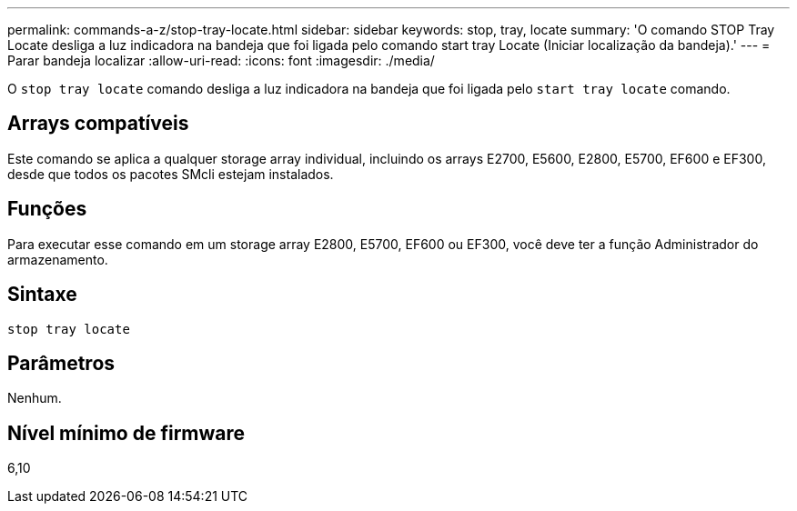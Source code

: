 ---
permalink: commands-a-z/stop-tray-locate.html 
sidebar: sidebar 
keywords: stop, tray, locate 
summary: 'O comando STOP Tray Locate desliga a luz indicadora na bandeja que foi ligada pelo comando start tray Locate (Iniciar localização da bandeja).' 
---
= Parar bandeja localizar
:allow-uri-read: 
:icons: font
:imagesdir: ./media/


[role="lead"]
O `stop tray locate` comando desliga a luz indicadora na bandeja que foi ligada pelo `start tray locate` comando.



== Arrays compatíveis

Este comando se aplica a qualquer storage array individual, incluindo os arrays E2700, E5600, E2800, E5700, EF600 e EF300, desde que todos os pacotes SMcli estejam instalados.



== Funções

Para executar esse comando em um storage array E2800, E5700, EF600 ou EF300, você deve ter a função Administrador do armazenamento.



== Sintaxe

[listing]
----
stop tray locate
----


== Parâmetros

Nenhum.



== Nível mínimo de firmware

6,10
